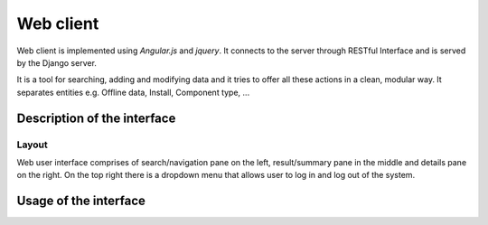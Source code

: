 Web client
==============================================

Web client is implemented using *Angular.js* and *jquery*. It connects to the server through RESTful Interface and is served by the Django server.

It is a tool for searching, adding and modifying data and it tries to offer all these actions in a clean, modular way. It separates entities e.g. Offline data, Install, Component type, ... 

Description of the interface
-----------------------------

Layout
~~~~~~~~

Web user interface comprises of search/navigation pane on the left, result/summary pane in the middle and details pane on the right. On the top right there is a dropdown menu that allows user to log in and log out of the system.

Usage of the interface
------------------------